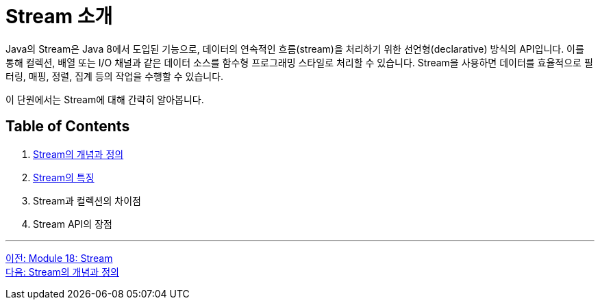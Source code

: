 = Stream 소개

Java의 Stream은 Java 8에서 도입된 기능으로, 데이터의 연속적인 흐름(stream)을 처리하기 위한 선언형(declarative) 방식의 API입니다. 이를 통해 컬렉션, 배열 또는 I/O 채널과 같은 데이터 소스를 함수형 프로그래밍 스타일로 처리할 수 있습니다. Stream을 사용하면 데이터를 효율적으로 필터링, 매핑, 정렬, 집계 등의 작업을 수행할 수 있습니다.

이 단원에서는 Stream에 대해 간략히 알아봅니다.

== Table of Contents

1. link:./01-2_concept.adoc[Stream의 개념과 정의]
2. link:./01-3_characteristic.adoc[Stream의 특징]
3. Stream과 컬렉션의 차이점
4. Stream API의 장점

---

link:./00_introduction.adoc[이전: Module 18: Stream] +
link:./01-2_concept.adoc[다음: Stream의 개념과 정의]
